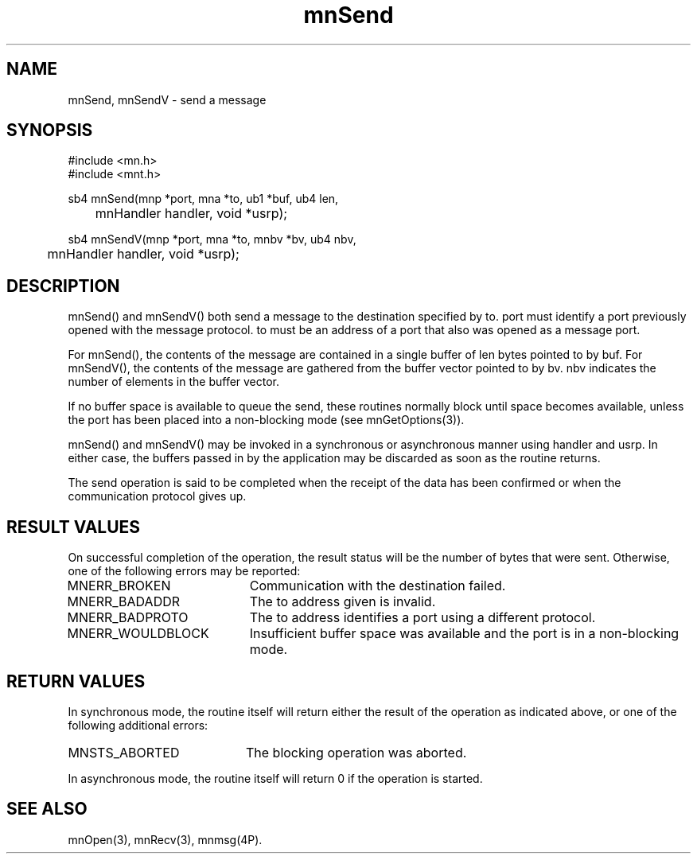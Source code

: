 .TH mnSend 3 "31 August 1994"
.SH NAME
mnSend, mnSendV - send a message
.SH SYNOPSIS
.nf
#include <mn.h>
#include <mnt.h>
.LP
sb4 mnSend(mnp *port, mna *to, ub1 *buf, ub4 len,
	mnHandler handler, void *usrp);
.LP
sb4 mnSendV(mnp *port, mna *to, mnbv *bv, ub4 nbv,
	mnHandler handler, void *usrp);
.SH DESCRIPTION
mnSend() and mnSendV() both send a message to the destination
specified by to.  port must identify a port previously opened
with the message protocol.  to must be an address of a port that
also was opened as a message port.
.LP
For mnSend(), the contents of the message are contained in a
single buffer of len bytes pointed to by buf.  For mnSendV(),
the contents of the message are gathered from the buffer vector
pointed to by bv.  nbv indicates the number of elements in
the buffer vector.
.LP
If no buffer space is available to queue the send, these routines
normally block until space becomes available, unless the port has
been placed into a non-blocking mode (see mnGetOptions(3)).
.LP
mnSend() and mnSendV() may be invoked in a synchronous or
asynchronous manner using handler and usrp.  In either case,
the buffers passed in by the application may be discarded as
soon as the routine returns.
.LP
The send operation is said to be completed when the receipt of
the data has been confirmed or when the communication protocol
gives up.
.SH RESULT VALUES
On successful completion of the operation, the result status will
be the number of bytes that were sent.  Otherwise, one of the
following errors may be reported:
.TP 20
MNERR_BROKEN
Communication with the destination failed.
.TP 20
MNERR_BADADDR
The to address given is invalid.
.TP 20
MNERR_BADPROTO
The to address identifies a port using a different protocol.
.TP 20
MNERR_WOULDBLOCK
Insufficient buffer space was available and the port is in a
non-blocking mode.
.SH RETURN VALUES
In synchronous mode, the routine itself will return either the
result of the operation as indicated above, or one of the following
additional errors:
.TP 20
MNSTS_ABORTED
The blocking operation was aborted.
.LP
In asynchronous mode, the routine itself will return 0 if the
operation is started.
.SH SEE ALSO
mnOpen(3), mnRecv(3), mnmsg(4P).
